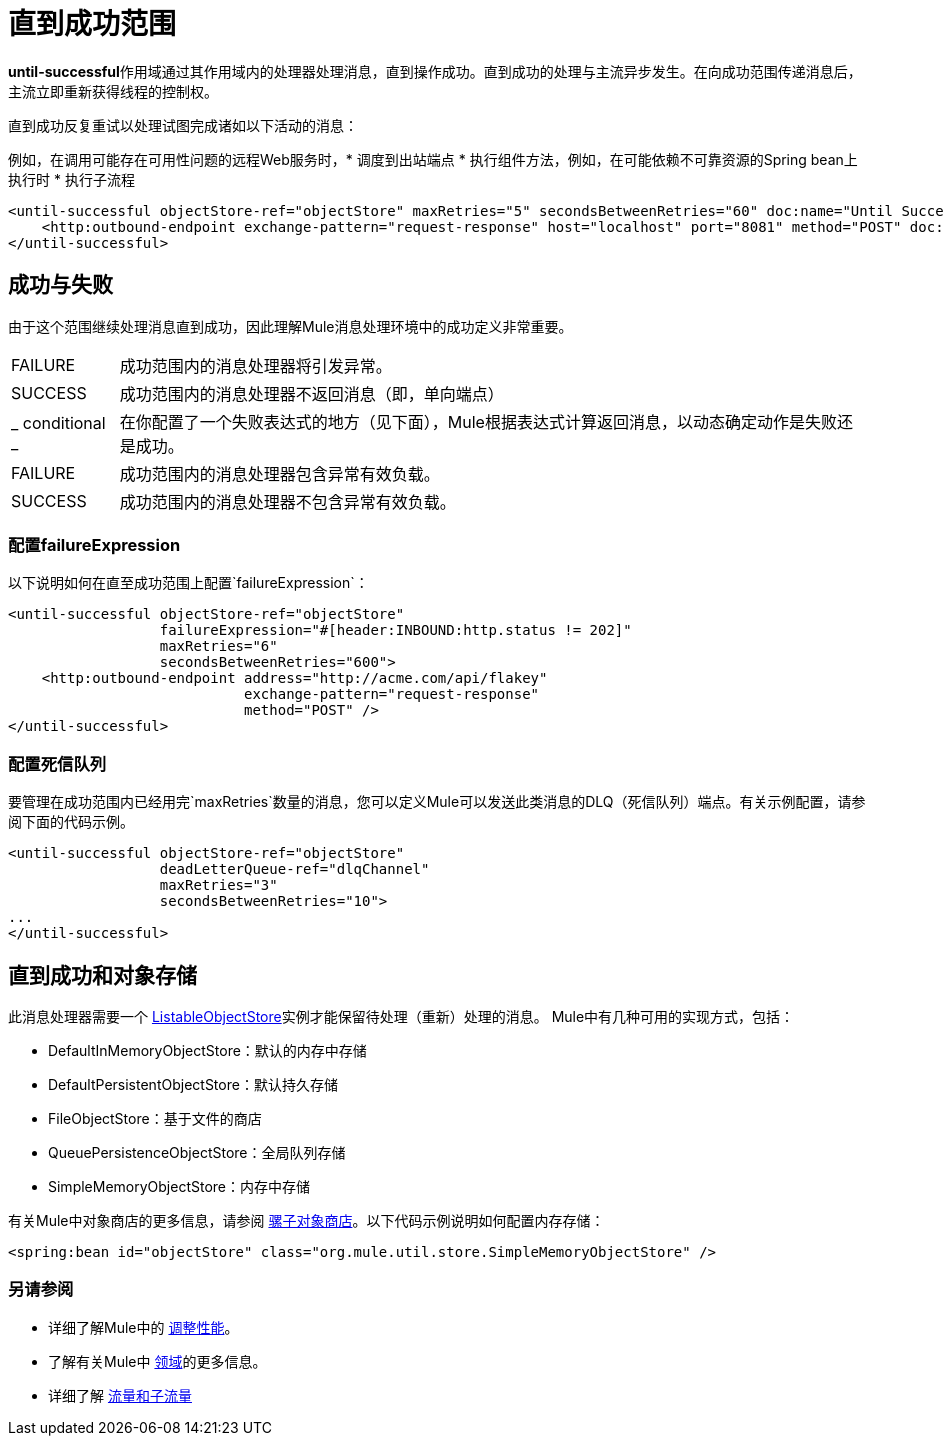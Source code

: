= 直到成功范围

**until-successful**作用域通过其作用域内的处理器处理消息，直到操作成功。直到成功的处理与主流异步发生。在向成功范围传递消息后，主流立即重新获得线程的控制权。

直到成功反复重试以处理试图完成诸如以下活动的消息：

例如，在调用可能存在可用性问题的远程Web服务时，* 调度到出站端点
* 执行组件方法，例如，在可能依赖不可靠资源的Spring bean上执行时
* 执行子流程

[source, xml, linenums]
----
<until-successful objectStore-ref="objectStore" maxRetries="5" secondsBetweenRetries="60" doc:name="Until Successful">
    <http:outbound-endpoint exchange-pattern="request-response" host="localhost" port="8081" method="POST" doc:name="HTTP"/>
</until-successful>
----

== 成功与失败

由于这个范围继续处理消息直到成功，因此理解Mule消息处理环境中的成功定义非常重要。

[%autowidth.spread]
|===
| FAILURE  |成功范围内的消息处理器将引发异常。
| SUCCESS  |成功范围内的消息处理器不返回消息（即，单向端点）
| _ conditional _  |在你配置了一个失败表达式的地方（见下面），Mule根据表达式计算返回消息，以动态确定动作是失败还是成功。
| FAILURE  |成功范围内的消息处理器包含异常有效负载。
| SUCCESS  |成功范围内的消息处理器不包含异常有效负载。
|===

=== 配置failureExpression

以下说明如何在直至成功范围上配置`failureExpression`：

[source, xml, linenums]
----
<until-successful objectStore-ref="objectStore"
                  failureExpression="#[header:INBOUND:http.status != 202]"
                  maxRetries="6"
                  secondsBetweenRetries="600">
    <http:outbound-endpoint address="http://acme.com/api/flakey"
                            exchange-pattern="request-response"
                            method="POST" />
</until-successful>
----

=== 配置死信队列

要管理在成功范围内已经用完`maxRetries`数量的消息，您可以定义Mule可以发送此类消息的DLQ（死信队列）端点。有关示例配置，请参阅下面的代码示例。

[source, xml, linenums]
----
<until-successful objectStore-ref="objectStore"
                  deadLetterQueue-ref="dlqChannel"
                  maxRetries="3"
                  secondsBetweenRetries="10">
...
</until-successful>
----

== 直到成功和对象存储

此消息处理器需要一个 http://www.mulesoft.org/docs/site/3.2.0-SNAPSHOT/apidocs/index.html?org/mule/api/store/ListableObjectStore.html[ListableObjectStore]实例才能保留待处理（重新）处理的消息。 Mule中有几种可用的实现方式，包括：

*  DefaultInMemoryObjectStore：默认的内存中存储
*  DefaultPersistentObjectStore：默认持久存储
*  FileObjectStore：基于文件的商店
*  QueuePersistenceObjectStore：全局队列存储
*  SimpleMemoryObjectStore：内存中存储

有关Mule中对象商店的更多信息，请参阅 link:/mule-user-guide/v/3.4/mule-object-stores[骡子对象商店]。以下代码示例说明如何配置内存存储：

[source, xml, linenums]
----
<spring:bean id="objectStore" class="org.mule.util.store.SimpleMemoryObjectStore" />
----

=== 另请参阅

* 详细了解Mule中的 link:/mule-user-guide/v/3.4/tuning-performance[调整性能]。
* 了解有关Mule中 link:/mule-user-guide/v/3.4/scopes[领域]的更多信息。
* 详细了解 link:/mule-user-guide/v/3.4/flows-and-subflows[流量和子流量]
